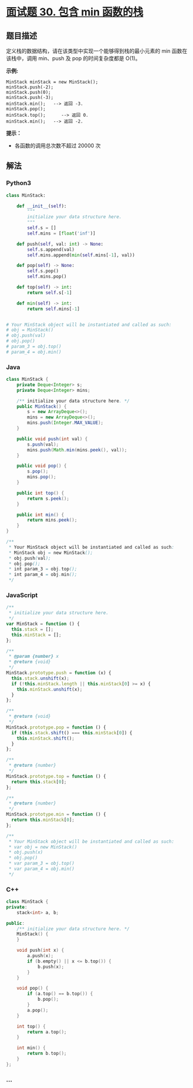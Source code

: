 * [[https://leetcode-cn.com/problems/bao-han-minhan-shu-de-zhan-lcof/][面试题 30.
包含 min 函数的栈]]
  :PROPERTIES:
  :CUSTOM_ID: 面试题-30.-包含-min-函数的栈
  :END:
** 题目描述
   :PROPERTIES:
   :CUSTOM_ID: 题目描述
   :END:
定义栈的数据结构，请在该类型中实现一个能够得到栈的最小元素的 min
函数在该栈中，调用 min、push 及 pop 的时间复杂度都是 O(1)。

*示例:*

#+begin_example
  MinStack minStack = new MinStack();
  minStack.push(-2);
  minStack.push(0);
  minStack.push(-3);
  minStack.min();   --> 返回 -3.
  minStack.pop();
  minStack.top();      --> 返回 0.
  minStack.min();   --> 返回 -2.
#+end_example

*提示：*

- 各函数的调用总次数不超过 20000 次

** 解法
   :PROPERTIES:
   :CUSTOM_ID: 解法
   :END:

#+begin_html
  <!-- tabs:start -->
#+end_html

*** *Python3*
    :PROPERTIES:
    :CUSTOM_ID: python3
    :END:
#+begin_src python
  class MinStack:

      def __init__(self):
          """
          initialize your data structure here.
          """
          self.s = []
          self.mins = [float('inf')]

      def push(self, val: int) -> None:
          self.s.append(val)
          self.mins.append(min(self.mins[-1], val))

      def pop(self) -> None:
          self.s.pop()
          self.mins.pop()

      def top(self) -> int:
          return self.s[-1]

      def min(self) -> int:
          return self.mins[-1]


  # Your MinStack object will be instantiated and called as such:
  # obj = MinStack()
  # obj.push(val)
  # obj.pop()
  # param_3 = obj.top()
  # param_4 = obj.min()
#+end_src

*** *Java*
    :PROPERTIES:
    :CUSTOM_ID: java
    :END:
#+begin_src java
  class MinStack {
      private Deque<Integer> s;
      private Deque<Integer> mins;

      /** initialize your data structure here. */
      public MinStack() {
          s = new ArrayDeque<>();
          mins = new ArrayDeque<>();
          mins.push(Integer.MAX_VALUE);
      }

      public void push(int val) {
          s.push(val);
          mins.push(Math.min(mins.peek(), val));
      }

      public void pop() {
          s.pop();
          mins.pop();
      }

      public int top() {
          return s.peek();
      }

      public int min() {
          return mins.peek();
      }
  }

  /**
   * Your MinStack object will be instantiated and called as such:
   * MinStack obj = new MinStack();
   * obj.push(val);
   * obj.pop();
   * int param_3 = obj.top();
   * int param_4 = obj.min();
   */
#+end_src

*** *JavaScript*
    :PROPERTIES:
    :CUSTOM_ID: javascript
    :END:
#+begin_src js
  /**
   * initialize your data structure here.
   */
  var MinStack = function () {
    this.stack = [];
    this.minStack = [];
  };

  /**
   * @param {number} x
   * @return {void}
   */
  MinStack.prototype.push = function (x) {
    this.stack.unshift(x);
    if (!this.minStack.length || this.minStack[0] >= x) {
      this.minStack.unshift(x);
    }
  };

  /**
   * @return {void}
   */
  MinStack.prototype.pop = function () {
    if (this.stack.shift() === this.minStack[0]) {
      this.minStack.shift();
    }
  };

  /**
   * @return {number}
   */
  MinStack.prototype.top = function () {
    return this.stack[0];
  };

  /**
   * @return {number}
   */
  MinStack.prototype.min = function () {
    return this.minStack[0];
  };

  /**
   * Your MinStack object will be instantiated and called as such:
   * var obj = new MinStack()
   * obj.push(x)
   * obj.pop()
   * var param_3 = obj.top()
   * var param_4 = obj.min()
   */
#+end_src

*** *C++*
    :PROPERTIES:
    :CUSTOM_ID: c
    :END:
#+begin_src cpp
  class MinStack {
  private:
      stack<int> a, b;

  public:
      /** initialize your data structure here. */
      MinStack() {
      }

      void push(int x) {
          a.push(x);
          if (b.empty() || x <= b.top()) {
              b.push(x);
          }
      }

      void pop() {
          if (a.top() == b.top()) {
              b.pop();
          }
          a.pop();
      }

      int top() {
          return a.top();
      }

      int min() {
          return b.top();
      }
  };
#+end_src

*** *...*
    :PROPERTIES:
    :CUSTOM_ID: section
    :END:
#+begin_example
#+end_example

#+begin_html
  <!-- tabs:end -->
#+end_html
